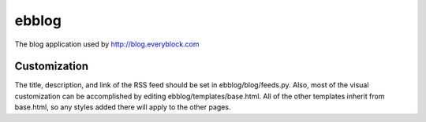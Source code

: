 ======
ebblog
======

The blog application used by http://blog.everyblock.com


Customization
=============

The title, description, and link of the RSS feed should be set in
ebblog/blog/feeds.py. Also, most of the visual customization can be
accomplished by editing ebblog/templates/base.html. All of the other templates
inherit from base.html, so any styles added there will apply to the other
pages.
